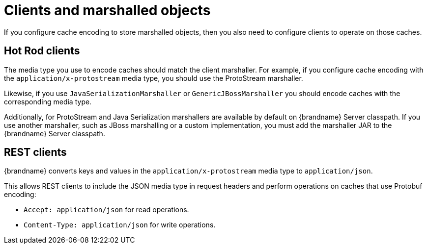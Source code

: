 [id='clients-marshalled-objects_{context}']
= Clients and marshalled objects
If you configure cache encoding to store marshalled objects, then you also need to configure clients to operate on those caches.

[discrete]
== Hot Rod clients

The media type you use to encode caches should match the client marshaller.
For example, if you configure cache encoding with the `application/x-protostream` media type, you should use the ProtoStream marshaller.

Likewise, if you use `JavaSerializationMarshaller` or `GenericJBossMarshaller` you should encode caches with the corresponding media type.

Additionally, for ProtoStream and Java Serialization marshallers are available by default on {brandname} Server classpath.
If you use another marshaller, such as JBoss marshalling or a custom implementation, you must add the marshaller JAR to the {brandname} Server classpath.

[discrete]
== REST clients

{brandname} converts keys and values in the `application/x-protostream` media type to `application/json`.

This allows REST clients to include the JSON media type in request headers and perform operations on caches that use Protobuf encoding:

* `Accept: application/json` for read operations.
* `Content-Type: application/json` for write operations.
